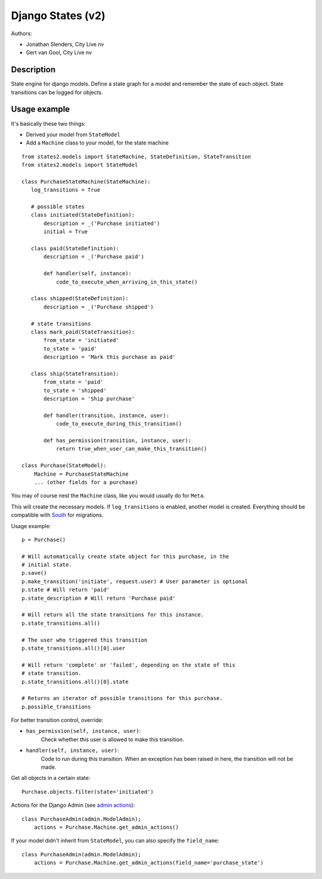 ##################
Django States (v2)
##################

Authors:

- Jonathan Slenders, City Live nv
- Gert van Gool, City Live nv

Description
-----------
State engine for django models. Define a state graph for a model and
remember the state of each object.  State transitions can be logged for
objects.


Usage example
-------------
It's basically these two things:

- Derived your model from ``StateModel``
- Add a ``Machine`` class to your model, for the state machine

::

    from states2.models import StateMachine, StateDefinition, StateTransition
    from states2.models import StateModel

    class PurchaseStateMachine(StateMachine):
       log_transitions = True

       # possible states
       class initiated(StateDefinition):
           description = _('Purchase initiated')
           initial = True

       class paid(StateDefinition):
           description = _('Purchase paid')

           def handler(self, instance):
               code_to_execute_when_arriving_in_this_state()

       class shipped(StateDefinition):
           description = _('Purchase shipped')

       # state transitions
       class mark_paid(StateTransition):
           from_state = 'initiated'
           to_state = 'paid'
           description = 'Mark this purchase as paid'

       class ship(StateTransition):
           from_state = 'paid'
           to_state = 'shipped'
           description = 'Ship purchase'

           def handler(transition, instance, user):
               code_to_execute_during_this_transition()

           def has_permission(transition, instance, user):
               return true_when_user_can_make_this_transition()

    class Purchase(StateModel):
        Machine = PurchaseStateMachine
        ... (other fields for a purchase)

You may of course nest the ``Machine`` class, like you would usually do
for ``Meta``.

This will create the necessary models. If ``log_transitions`` is
enabled, another model is created. Everything should be compatible with
South_ for migrations.

.. _South: http://south.aeracode.org/

Usage example::

    p = Purchase()

    # Will automatically create state object for this purchase, in the
    # initial state.
    p.save()
    p.make_transition('initiate', request.user) # User parameter is optional
    p.state # Will return 'paid'
    p.state_description # Will return 'Purchase paid'

    # Will return all the state transitions for this instance.
    p.state_transitions.all()

    # The user who triggered this transition
    p.state_transitions.all()[0].user

    # Will return 'complete' or 'failed', depending on the state of this
    # state transition.
    p.state_transitions.all()[0].state

    # Returns an iterator of possible transitions for this purchase.
    p.possible_transitions


For better transition control, override:

- ``has_permission(self, instance, user)``:
    Check whether this user is allowed to make this transition.
- ``handler(self, instance, user)``:
    Code to run during this transition. When an exception has been
    raised in here, the transition will not be made.

Get all objects in a certain state::

    Purchase.objects.filter(state='initiated')


Actions for the Django Admin (see `admin actions`_)::

    class PurchaseAdmin(admin.ModelAdmin);
        actions = Purchase.Machine.get_admin_actions()

If your model didn't inherit from ``StateModel``, you can also specify the
``field_name``::

    class PurchaseAdmin(admin.ModelAdmin);
        actions = Purchase.Machine.get_admin_actions(field_name='purchase_state')

.. _admin actions: http://docs.djangoproject.com/en/dev/ref/contrib/admin/actions/
